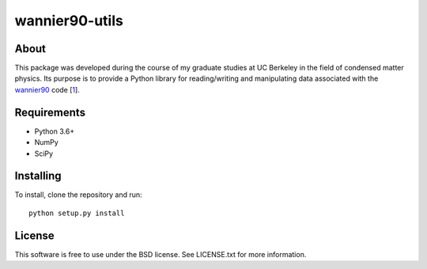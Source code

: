 ===============
wannier90-utils
===============

.. image:: https://travis-ci.org/jimustafa/wannier90-utils.svg?branch=master
   :target: https://travis-ci.org/jimustafa/wannier90-utils

.. image:: https://coveralls.io/repos/github/jimustafa/wannier90-utils/badge.svg?branch=master
   :target: https://coveralls.io/github/jimustafa/wannier90-utils?branch=master

.. image:: https://readthedocs.org/projects/wannier90-utils/badge/?version=latest
   :target: http://wannier90-utils.readthedocs.io/en/latest/?badge=latest
   :alt: Documentation Status


About
=====

This package was developed during the course of my graduate studies at UC
Berkeley in the field of condensed matter physics. Its purpose is to provide a
Python library for reading/writing and manipulating data associated with the
`wannier90`_ code [1_].


Requirements
============

- Python 3.6+
- NumPy
- SciPy


Installing
==========

To install, clone the repository and run:

::

   python setup.py install


License
=======

This software is free to use under the BSD license.
See LICENSE.txt for more information.


.. _wannier90: http://wannier.org
.. _1: http://dx.doi.org/10.1016/j.cpc.2014.05.003
